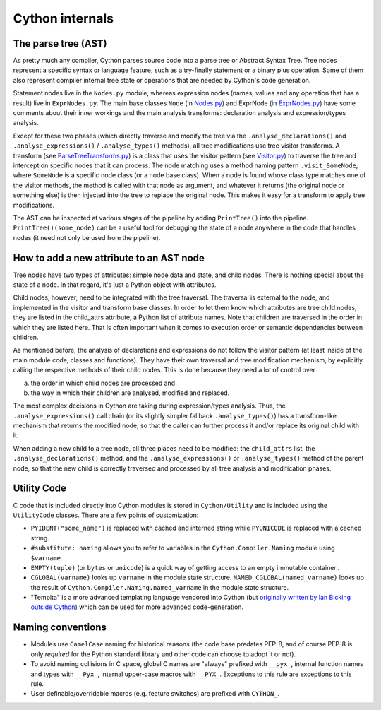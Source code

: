 Cython internals
================

The parse tree (AST)
--------------------

As pretty much any compiler, Cython parses source code into a parse tree or Abstract Syntax Tree.
Tree nodes represent a specific syntax or language feature, such as a try-finally statement
or a binary plus operation. Some of them also represent compiler internal tree state or operations
that are needed by Cython's code generation.

Statement nodes live in the ``Nodes.py`` module, whereas expression nodes (names, values and any
operation that has a result) live in ``ExprNodes.py``. The main base classes
``Node`` (in `Nodes.py <https://github.com/cython/cython/blob/master/Cython/Compiler/Nodes.py>`_) and
ExprNode (in `ExprNodes.py <https://github.com/cython/cython/blob/master/Cython/Compiler/ExprNodes.py>`_)
have some comments about their inner workings and the main analysis transforms:
declaration analysis and expression/types analysis.

Except for these two phases (which directly traverse and modify the tree via the
``.analyse_declarations()`` and ``.analyse_expressions()`` / ``.analyse_types()`` methods),
all tree modifications use tree visitor transforms. A transform
(see `ParseTreeTransforms.py <https://github.com/cython/cython/blob/master/Cython/Compiler/ParseTreeTransforms.py>`_)
is a class that uses the visitor pattern
(see `Visitor.py <https://github.com/cython/cython/blob/master/Cython/Compiler/Visitor.py>`_)
to traverse the tree and intercept on specific nodes that it can process.
The node matching uses a method naming pattern ``.visit_SomeNode``, where ``SomeNode``
is a specific node class (or a node base class). When a node is found whose class type
matches one of the visitor methods, the method is called with that node as argument,
and whatever it returns (the original node or something else) is then injected into
the tree to replace the original node. This makes it easy for a transform to apply tree modifications.

The AST can be inspected at various stages of the pipeline by adding ``PrintTree()`` into the pipeline.
``PrintTree()(some_node)`` can be a useful tool for debugging the state of a node
anywhere in the code that handles nodes (it need not only be used from the pipeline).

How to add a new attribute to an AST node
-----------------------------------------

Tree nodes have two types of attributes: simple node data and state, and child nodes.
There is nothing special about the state of a node. In that regard, it's just a Python object with attributes.

Child nodes, however, need to be integrated with the tree traversal. The traversal is
external to the node, and implemented in the visitor and transform base classes.
In order to let them know which attributes are tree child nodes, they are listed in the child_attrs attribute,
a Python list of attribute names. Note that children are traversed in the order
in which they are listed here. That is often important when it comes to execution
order or semantic dependencies between children.

As mentioned before, the analysis of declarations and expressions do not follow the visitor pattern
(at least inside of the main module code, classes and functions). They have their own traversal
and tree modification mechanism, by explicitly calling the respective methods of their child nodes.
This is done because they need a lot of control over

a. the order in which child nodes are processed and 
b. the way in which their children are analysed, modified and replaced.

The most complex decisions in Cython are taking during expression/types analysis.
Thus, the ``.analyse_expressions()`` call chain (or its slightly simpler fallback ``.analyse_types()``)
has a transform-like mechanism that returns the modified node, so that
the caller can further process it and/or replace its original child with it.

When adding a new child to a tree node, all three places need to be modified:
the ``child_attrs`` list, the ``.analyse_declarations()`` method,
and the ``.analyse_expressions()`` or ``.analyse_types()`` method of the parent node,
so that the new child is correctly traversed and processed by all tree analysis and modification phases.

Utility Code
------------

C code that is included directly into Cython modules is stored in ``Cython/Utility`` and is
included using the ``UtilityCode`` classes.  There are a few points of customization:

* ``PYIDENT("some_name")`` is replaced with cached and interned string while ``PYUNICODE``
  is replaced with a cached string.
* ``#substitute: naming`` allows you to refer to variables in the ``Cython.Compiler.Naming``
  module using ``$varname``.
* ``EMPTY(tuple)`` (or ``bytes`` or ``unicode``) is a quick way of getting access to an
  empty immutable container..
* ``CGLOBAL(varname)`` looks up ``varname`` in the module state structure. 
  ``NAMED_CGLOBAL(named_varname)`` looks up the result of ``Cython.Compiler.Naming.named_varname``
  in the module state structure.
* "Tempita" is a more advanced templating language vendored into Cython
  (but `originally written by Ian Bicking outside Cython <https://github.com/TurboGears/tempita>`_)
  which can be used for more advanced code-generation.

Naming conventions
------------------

* Modules use ``CamelCase`` naming for historical reasons (the code base predates PEP-8, and of course
  PEP-8 is only *required* for the Python standard library and other code can choose to adopt it or not).
* To avoid naming collisions in C space, global C names are "always" prefixed with ``__pyx_``,
  internal function names and types with ``__Pyx_``, internal upper-case macros with ``__PYX_``.
  Exceptions to this rule are exceptions to this rule.
* User definable/overridable macros (e.g. feature switches) are prefixed with ``CYTHON_``.

